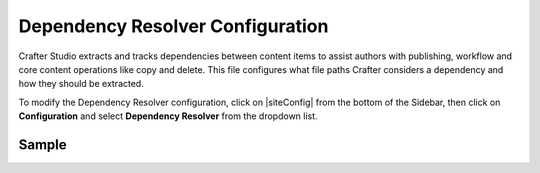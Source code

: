 .. _dependency-resolver-config:

=================================
Dependency Resolver Configuration
=================================

Crafter Studio extracts and tracks dependencies between content items to assist authors with publishing, workflow and core content operations like copy and delete.  This file configures what file paths Crafter considers a dependency and how they should be extracted.

To modify the Dependency Resolver configuration, click on |siteConfig| from the bottom of the Sidebar, then click on **Configuration** and select **Dependency Resolver** from the dropdown list.

.. image:: /_static/images/site-admin/config-open-dependency-config.png
    :alt: Configurations - Open Dependency Resolver Configuration
    :width: 65 %
    :align: center

------
Sample
------

.. code-block:: xml
    :caption: {REPOSITORY_ROOT}/sites/SITENAME/config/studio/dependency/resolver-config.xml
    :linenos:

    <?xml version="1.0" encoding="UTF-8"?>
    <!-- resolver-config.xml

        This file configures what file paths Crafter considers a dependency and how they should be extracted

    -->
    <dependency-resolver>
        <item-types>
            <item-type>
                <!-- name of type -->
                <name>page</name>
                <!-- how to identify items of this type -->
                <includes>
                    <!-- path pattern regexes (multiple) -->
                    <path-pattern>/site/website/.*\.xml</path-pattern>
                </includes>
                <!-- how to find dependencies in these items -->
                <dependency-types>
                    <dependency-type>
                        <name>page</name>
                        <includes>
                            <pattern>
                                <find-regex>/site/website/([^&lt;]+)\.xml</find-regex>
                            </pattern>
                        </includes>
                    </dependency-type>
                    <dependency-type>
                        <name>component</name>
                        <includes>
                            <pattern>
                                <find-regex>/site/components/([^&lt;]+)\.xml</find-regex>
                            </pattern>
                            <pattern>
                                <find-regex>/site/system/page-components/([^&lt;]+)\.xml</find-regex>
                            </pattern>
                            <pattern>
                                <find-regex>/site/component-bindings/([^&lt;]+)\.xml</find-regex>
                            </pattern>
                            <pattern>
                                <find-regex>/site/indexes/([^&lt;]+)\.xml</find-regex>
                            </pattern>
                            <pattern>
                                <find-regex>/site/resources/([^&lt;]+)\.xml</find-regex>
                            </pattern>
                        </includes>
                    </dependency-type>
                    <dependency-type>
                        <name>asset</name>
                        <includes>
                            <!-- path patterns to look for (multiple) -->
                            <pattern>
                                <find-regex>/static-assets/([^&lt;"'\)]+)</find-regex>
                            </pattern>
                        </includes>
                    </dependency-type>
                    <dependency-type>
                        <name>rendering-template</name>
                        <includes>
                            <pattern>
                                <find-regex>/templates/([^&lt;"]+)\.ftl</find-regex>
                            </pattern>
                        </includes>
                    </dependency-type>
                    <dependency-type>
                        <name>script</name>
                        <includes>
                            <pattern>
                                <find-regex>/scripts/([^&lt;"]+)\.groovy</find-regex>
                            </pattern>
                            <pattern>
                                <find-regex>&lt;content-type&gt;/(.*)/(.*)&lt;/content-type&gt;</find-regex>
                                <transforms>
                                    <transform>
                                        <match>&lt;content-type&gt;/(.*)/(.*)&lt;/content-type&gt;</match>
                                        <replace>/scripts/$1s/$2.groovy</replace>
                                    </transform>
                                </transforms>
                            </pattern>
                        </includes>
                    </dependency-type>
                </dependency-types>
            </item-type>
            <item-type>
                <!-- name of type -->
                <name>component</name>
                <!-- how to identify items of this type -->
                <includes>
                    <!-- path pattern regexes (multiple) -->
                    <path-pattern>/site/components/([^&lt;]+)\.xml</path-pattern>
                    <path-pattern>/site/system/page-components/([^&lt;]+)\.xml</path-pattern>
                    <path-pattern>/site/component-bindings/([^&lt;]+)\.xml</path-pattern>
                    <path-pattern>/site/indexes/([^&lt;]+)\.xml</path-pattern>
                    <path-pattern>/site/resources/([^&lt;]+)\.xml</path-pattern>
                </includes>
                <!-- how to find dependencies in these items -->
                <dependency-types>
                    <dependency-type>
                        <name>page</name>
                        <includes>
                            <pattern>
                                <find-regex>/site/website/([^&lt;]+)\.xml</find-regex>
                            </pattern>
                        </includes>
                    </dependency-type>
                    <dependency-type>
                        <name>component</name>
                        <includes>
                            <pattern>
                                <find-regex>/site/components/([^&lt;]+)\.xml</find-regex>
                            </pattern>
                            <pattern>
                                <find-regex>/site/system/page-components/([^&lt;]+)\.xml</find-regex>
                            </pattern>
                            <pattern>
                                <find-regex>/site/component-bindings/([^&lt;]+)\.xml</find-regex>
                            </pattern>
                            <pattern>
                                <find-regex>/site/indexes/([^&lt;]+)\.xml</find-regex>
                            </pattern>
                            <pattern>
                                <find-regex>/site/resources/([^&lt;]+)\.xml</find-regex>
                            </pattern>
                        </includes>
                    </dependency-type>
                    <dependency-type>
                        <name>asset</name>
                        <includes>
                            <!-- path patterns to look for (multiple) -->
                            <pattern>
                                <find-regex>/static-assets/([^&lt;"'\)]+)</find-regex>
                            </pattern>
                        </includes>
                    </dependency-type>
                    <dependency-type>
                        <name>rendering-template</name>
                        <includes>
                            <pattern>
                                <find-regex>/templates/([^&lt;"]+)\.ftl</find-regex>
                            </pattern>
                        </includes>
                    </dependency-type>
                    <dependency-type>
                        <name>script</name>
                        <includes>
                            <pattern>
                                <find-regex>/scripts/([^&lt;"]+)\.groovy</find-regex>
                            </pattern>
                            <pattern>
                                <find-regex>&lt;content-type&gt;/(.*)/(.*)&lt;/content-type&gt;</find-regex>
                                <transforms>
                                    <transform>
                                        <match>&lt;content-type&gt;/(.*)/(.*)&lt;/content-type&gt;</match>
                                        <replace>/scripts/$1s/$2.groovy</replace>
                                    </transform>
                                </transforms>
                            </pattern>
                        </includes>
                    </dependency-type>
                </dependency-types>
            </item-type>
            <item-type>
                <!-- name of type -->
                <name>asset</name>
                <!-- how to identify items of this type -->
                <includes>
                    <!-- path pattern regexes (multiple) -->
                    <path-pattern>/static-assets/([^&lt;"'\)]+)</path-pattern>
                </includes>
                <!-- how to find dependencies in these items -->
                <dependency-types>
                    <dependency-type>
                        <name>asset</name>
                        <includes>
                            <!-- path patterns to look for (multiple) -->
                            <pattern>
                                <find-regex>/static-assets/([^&lt;"'\)]+)</find-regex>
                            </pattern>
                        </includes>
                    </dependency-type>
                </dependency-types>
            </item-type>
            <item-type>
                <!-- name of type -->
                <name>rendering-template</name>
                <!-- how to identify items of this type -->
                <includes>
                    <!-- path pattern regexes (multiple) -->
                    <path-pattern>/templates/([^&lt;"]+)\.ftl</path-pattern>
                </includes>
                <!-- how to find dependencies in these items -->
                <dependency-types>
                    <dependency-type>
                        <name>asset</name>
                        <includes>
                            <!-- path patterns to look for (multiple) -->
                            <pattern>
                                <find-regex>/static-assets/([^&lt;"'\)]+)</find-regex>
                            </pattern>
                        </includes>
                    </dependency-type>
                    <dependency-type>
                        <name>rendering-template</name>
                        <includes>
                            <pattern>
                                <find-regex>/templates/([^&lt;"]+)\.ftl</find-regex>
                            </pattern>
                        </includes>
                    </dependency-type>
                </dependency-types>
            </item-type>
            <item-type>
                <!-- name of type -->
                <name>script</name>
                <!-- how to identify items of this type -->
                <includes>
                    <!-- path pattern regexes (multiple) -->
                    <path-pattern>/scripts/([^&lt;"]+)\.groovy</path-pattern>
                </includes>
                <!-- how to find dependencies in these items -->
                <dependency-types>
                    <dependency-type>
                        <name>script</name>
                        <includes>
                            <!-- path patterns to look for (multiple) -->
                            <pattern>
                                <find-regex>import scripts.(.*)</find-regex>
                                <transforms>
                                    <transform>
                                        <match>(.*)</match>
                                        <replace>$1</replace>
                                    </transform>
                                </transforms>
                            </pattern>
                        </includes>
                    </dependency-type>
                </dependency-types>
            </item-type>
        </item-types>
    </dependency-resolver>

